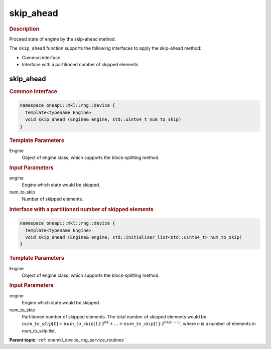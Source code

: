 .. SPDX-FileCopyrightText: 2023 Intel Corporation
..
.. SPDX-License-Identifier: CC-BY-4.0

.. _onemkl_device_rng_skip_ahead:

skip_ahead
==========

.. rubric:: Description

Proceed state of engine by the skip-ahead method.

The ``skip_ahead`` function supports the following interfaces to apply the skip-ahead method:

- Common interface
- Interface with a partitioned number of skipped elements


skip_ahead
----------

.. rubric:: Common Interface


.. code-block:: cpp

   namespace oneapi::mkl::rng::device {
     template<typename Engine>
     void skip_ahead (Engine& engine, std::uint64_t num_to_skip)
   }

.. container:: section

    .. rubric:: Template Parameters

    Engine
        Object of engine class, which supports the block-splitting method.

.. container:: section

    .. rubric:: Input Parameters

    engine
        Engine which state would be skipped.

    num_to_skip
        Number of skipped elements.


.. rubric:: Interface with a partitioned number of skipped elements

.. code-block:: cpp

   namespace oneapi::mkl::rng::device {
     template<typename Engine>
     void skip_ahead (Engine& engine, std::initializer_list<std::uint64_t> num_to_skip)
   }

.. container:: section

    .. rubric:: Template Parameters

    Engine
        Object of engine class, which supports the block-splitting method.

.. container:: section

    .. rubric:: Input Parameters

    engine
        Engine which state would be skipped.

    num_to_skip
        Partitioned number of skipped elements. The total number of skipped elements 
        would be: :math:`num\_to\_skip[0] + num\_to\_skip[1] \cdot 2^{64} + ... + 
        num\_to\_skip[1] \cdot 2^{64 (n - 1)}`, where `n` is a number of elements in `num_to_skip` list.

**Parent topic:** :ref:`onemkl_device_rng_service_routines`
